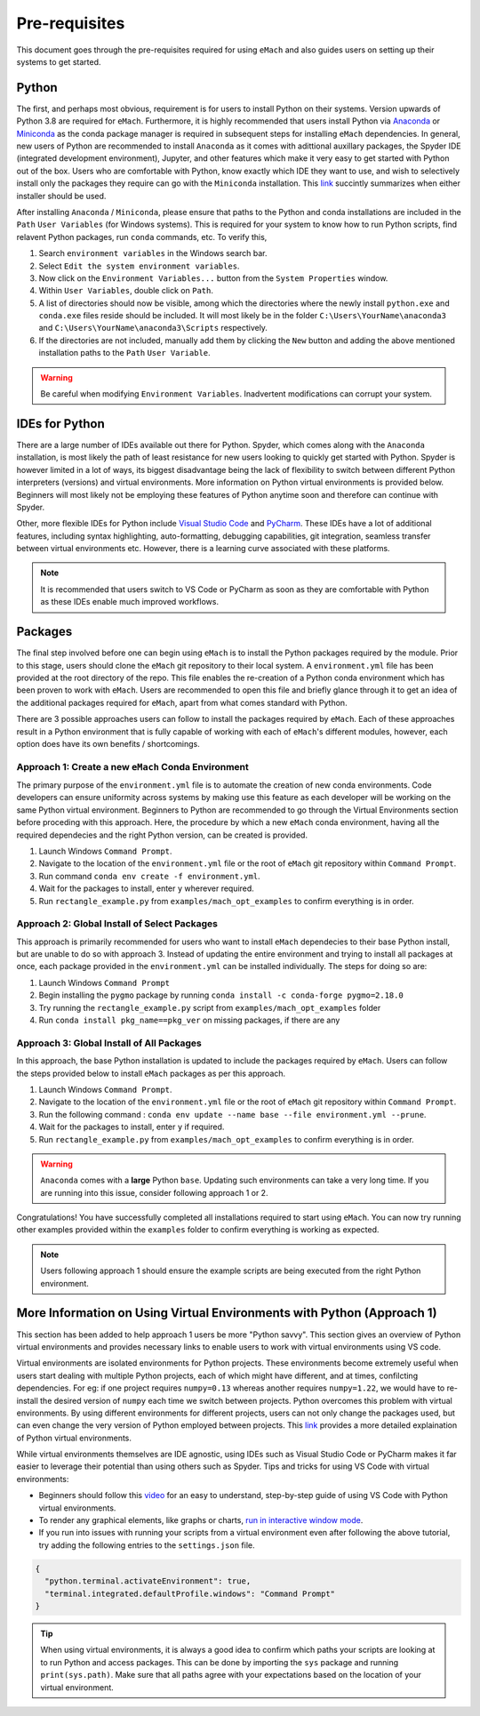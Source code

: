 
Pre-requisites
============================================

This document goes through the pre-requisites required for using ``eMach`` and also guides users on setting up their systems to get
started. 

Python
---------------------------------------------

The first, and perhaps most obvious, requirement is for users to install Python on their systems. Version upwards of Python 3.8
are required for ``eMach``. Furthermore, it is highly recommended that users install Python via `Anaconda <https://www.anaconda.com/products/individual>`_ 
or `Miniconda <https://docs.conda.io/en/latest/miniconda.html>`_ as the conda package manager is required in subsequent steps for
installing ``eMach`` dependencies. In general, new users of Python are recommended to install ``Anaconda`` as it comes with adittional
auxillary packages, the Spyder IDE (integrated development environment), Jupyter, and other features which make it very easy to get 
started with Python out of the box. Users who are comfortable with Python, know exactly which IDE they want to use, and wish to 
selectively install only the packages they require can go with the ``Miniconda`` installation. This `link 
<https://docs.conda.io/projects/conda/en/latest/user-guide/install/download.html#anaconda-or-miniconda>`_ succintly summarizes when
either installer should be used.

After installing ``Anaconda`` / ``Miniconda``, please ensure that paths to the Python and conda installations are included in the 
``Path`` ``User Variables`` (for Windows systems). This is required for your system to know how to run Python scripts, find relavent
Python packages, run ``conda`` commands, etc. To verify this, 

1. Search ``environment variables`` in the Windows search bar.
2. Select ``Edit the system environment variables``.
3. Now click on the ``Environment Variables...`` button from the ``System Properties`` window.
4. Within ``User Variables``, double click on ``Path``.
5. A list of directories should now be visible, among which the directories where the newly install ``python.exe`` and
   ``conda.exe`` files reside should be included. It will most likely be in the folder ``C:\Users\YourName\anaconda3`` and 
   ``C:\Users\YourName\anaconda3\Scripts`` respectively.
6. If the directories are not included, manually add them by clicking the ``New`` button and adding the above mentioned 
   installation paths to the ``Path`` ``User Variable``.

.. warning:: Be careful when modifying ``Environment Variables``. Inadvertent modifications can corrupt your system.
   

IDEs for Python
----------------------------------------------

There are a large number of IDEs available out there for Python. Spyder, which comes along with the ``Anaconda`` installation,
is most likely the path of least resistance for new users looking to quickly get started with Python. Spyder is however limited in 
a lot of ways, its biggest disadvantage being the lack of flexibility to switch between different Python interpreters (versions) 
and virtual environments. More information on Python virtual environments is provided below. Beginners will most likely not be 
employing these features of Python anytime soon and therefore can continue with Spyder. 

Other, more flexible IDEs for Python include `Visual Studio Code <https://code.visualstudio.com/>`_ and `PyCharm 
<https://www.jetbrains.com/help/pycharm/installation-guide.html>`_. These IDEs have a lot of additional features, including syntax 
highlighting, auto-formatting, debugging capabilities, git integration, seamless transfer between virtual environments etc. However, 
there is a learning curve associated with these platforms.

.. note:: It is recommended that users switch to VS Code or PyCharm as soon as they are comfortable with Python as these IDEs 
   enable much improved workflows.


Packages
------------------------------------------------

The final step involved before one can begin using ``eMach`` is to install the Python packages required by the module. Prior to 
this stage, users should clone the ``eMach`` git repository to their local system. A ``environment.yml`` file has been provided at 
the root directory of the repo. This file enables the re-creation of a Python conda environment which has been proven to work with 
``eMach``. Users are recommended to open this file and briefly glance through it to get an idea of the additional packages required
for ``eMach``, apart from what comes standard with Python.

There are 3 possible approaches users can follow to install the packages required by ``eMach``. Each of these approaches result in
a Python environment that is fully capable of working with each of ``eMach``'s different modules, however, each option does have 
its own benefits / shortcomings.

Approach 1: Create a new ``eMach`` Conda Environment
+++++++++++++++++++++++++++++++++++++++++++++++++++++

The primary purpose of the ``environment.yml`` file is to automate the creation of new conda environments. Code developers can ensure
uniformity across systems by making use this feature as each developer will be working on the same Python virtual environment. 
Beginners to Python are recommended to go through the Virtual Environments section before proceding with this 
approach. Here, the procedure by which a new ``eMach`` conda environment, having all the required dependecies and the right Python 
version, can be created is provided.

1. Launch Windows ``Command Prompt``.
2. Navigate to the location of the ``environment.yml`` file or the root of ``eMach`` git repository within ``Command Prompt``.
3. Run command ``conda env create -f environment.yml``.
4. Wait for the packages to install, enter ``y`` wherever required.
5.  Run ``rectangle_example.py`` from ``examples/mach_opt_examples`` to confirm everything is in order.



Approach 2: Global Install of Select Packages
+++++++++++++++++++++++++++++++++++++++++++++++++++++

This approach is primarily recommended for users who want to install ``eMach`` dependecies to their base Python install, but are
unable to do so with approach 3. Instead of updating the entire environment and trying to install all packages at once, each package 
provided in the ``environment.yml`` can be installed individually. The steps for doing so are:

1. Launch Windows ``Command Prompt`` 
2. Begin installing the ``pygmo`` package by running ``conda install -c conda-forge pygmo=2.18.0``
3. Try running the ``rectangle_example.py`` script from ``examples/mach_opt_examples`` folder
4. Run ``conda install pkg_name==pkg_ver`` on missing packages, if there are any

Approach 3: Global Install of All Packages
+++++++++++++++++++++++++++++++++++++++++++++++++++++

In this approach, the base Python installation is updated to include the packages required by ``eMach``. 
Users can follow the steps provided below to install ``eMach`` packages as per this approach.

1. Launch Windows ``Command Prompt``.
2. Navigate to the location of the ``environment.yml`` file or the root of ``eMach`` git repository within ``Command Prompt``.
3. Run the following command : ``conda env update --name base --file environment.yml --prune``.
4. Wait for the packages to install, enter ``y`` if required.
5. Run ``rectangle_example.py`` from ``examples/mach_opt_examples`` to confirm everything is in order.

.. warning:: ``Anaconda`` comes with a **large** Python ``base``. Updating such environments can take a very long time. If you are 
   running into this issue, consider following approach 1 or 2. 


Congratulations! You have successfully completed all installations required to start using ``eMach``. You can now try running other 
examples provided within the ``examples`` folder to confirm everything is working as expected.

.. note:: Users following approach 1 should ensure the example scripts are being executed from the right Python environment.


More Information on Using Virtual Environments with Python (Approach 1)
----------------------------------------------------

This section has been added to help approach 1 users be more "Python savvy". This section gives an overview of Python virtual
environments and provides necessary links to enable users to work with virtual environments using VS code.
 
Virtual environments are isolated environments for Python projects. These environments become extremely useful when users start 
dealing with multiple Python projects, each of which might have different, and at times, confilcting dependencies. For eg: if one 
project requires ``numpy=0.13`` whereas another requires ``numpy=1.22``, we would have to re-install the desired version of ``numpy`` 
each time we switch between projects. Python overcomes this problem with virtual environments. By using different 
environments for different projects, users can not only change the packages used, but can even change the very version of Python 
employed between projects. This `link <https://realpython.com/python-virtual-environments-a-primer/>`__ provides a more detailed
explaination of Python virtual environments. 

While virtual environments themselves are IDE agnostic, using IDEs such as Visual Studio Code or PyCharm makes it far easier to 
leverage their potential than using others such as Spyder. Tips and tricks for using VS Code with virtual environments:

- Beginners should follow this `video <https://www.youtube.com/watch?v=-nh9rCzPJ20>`__ for an easy to understand, step-by-step guide of using VS Code with Python virtual environments. 
- To render any graphical elements, like graphs or charts, `run in interactive window mode <https://code.visualstudio.com/docs/python/jupyter-support-py#_using-the-python-interactive-window>`__.
- If you run into issues with running your scripts from a virtual environment even after following the above tutorial, try adding the following entries to the ``settings.json`` file.

.. code-block:: JSON

    {
      "python.terminal.activateEnvironment": true,
      "terminal.integrated.defaultProfile.windows": "Command Prompt"
    }

.. tip:: When using virtual environments, it is always a good idea to confirm which paths your scripts are looking at to run Python
   and access packages. This can be done by importing the ``sys`` package and running ``print(sys.path)``. Make sure that all paths 
   agree with your expectations based on the location of your virtual environment.

